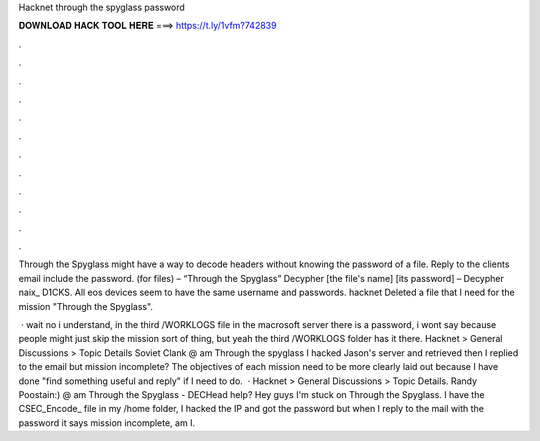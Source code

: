 Hacknet through the spyglass password



𝐃𝐎𝐖𝐍𝐋𝐎𝐀𝐃 𝐇𝐀𝐂𝐊 𝐓𝐎𝐎𝐋 𝐇𝐄𝐑𝐄 ===> https://t.ly/1vfm?742839



.



.



.



.



.



.



.



.



.



.



.



.

Through the Spyglass might have a way to decode headers without knowing the password of a file. Reply to the clients email include the password.  (for  files) – “Through the Spyglass” Decypher [the file's name] [its password] – Decypher naix_ D1CKS. All eos devices seem to have the same username and passwords. hacknet Deleted a file that I need for the mission "Through the Spyglass".

 · wait no i understand, in the third /WORKLOGS file in the macrosoft server there is a password, i wont say because people might just skip the mission sort of thing, but yeah the third /WORKLOGS folder has it there. Hacknet > General Discussions > Topic Details Soviet Clank @ am Through the spyglass I hacked Jason's server and retrieved  then I replied to the email but mission incomplete? The objectives of each mission need to be more clearly laid out because I have done "find something useful and reply" if I need to do.  · Hacknet > General Discussions > Topic Details. Randy Poostain:) @ am Through the Spyglass - DECHead help? Hey guys I'm stuck on Through the Spyglass. I have the CSEC_Encode_ file in my /home folder, I hacked the IP and got the password but when I reply to the mail with the password it says mission incomplete, am I.
